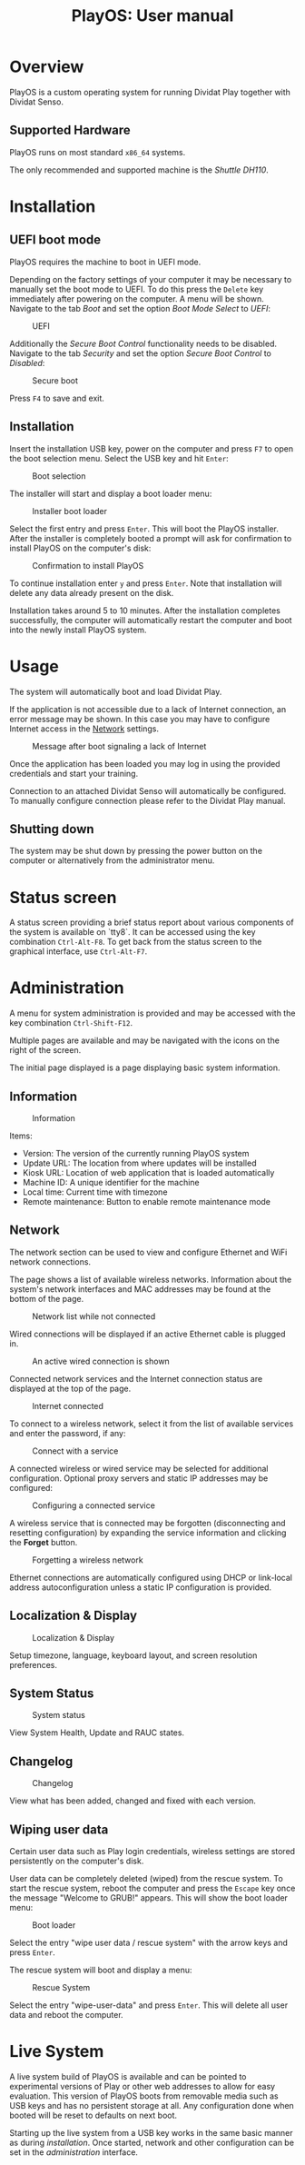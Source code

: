 #+TITLE: PlayOS: User manual

* Overview

PlayOS is a custom operating system for running Dividat Play together with Dividat Senso.

** Supported Hardware

PlayOS runs on most standard ~x86_64~ systems.

The only recommended and supported machine is the /Shuttle DH110/.

* Installation
** UEFI boot mode

PlayOS requires the machine to boot in UEFI mode.

Depending on the factory settings of your computer it may be necessary to manually set the boot mode to UEFI. To do this press the ~Delete~ key immediately after powering on the computer. A menu will be shown. Navigate to the tab /Boot/ and set the option /Boot Mode Select/ to /UEFI/:

#+CAPTION: UEFI
#+NAME: fig:bios-uefi
#+attr_html: :width 800px
[[../screenshots/bios-uefi.png]]

Additionally the /Secure Boot Control/ functionality needs to be disabled. Navigate to the tab /Security/ and set the option /Secure Boot Control/ to /Disabled/:

#+CAPTION: Secure boot
#+NAME: fig:secure-boot
#+attr_html: :width 800px
[[../screenshots/secure-boot.png]]


Press ~F4~ to save and exit.

** Installation

Insert the installation USB key, power on the computer and press ~F7~ to open the boot selection menu. Select the USB key and hit ~Enter~:

#+CAPTION: Boot selection
#+NAME: fig:boot-selection
#+attr_html: :width 800px
[[../screenshots/boot-selection.png]]

The installer will start and display a boot loader menu:

#+CAPTION: Installer boot loader
#+NAME: fig:installer-boot-loader.png
#+attr_html: :width 800px
[[../screenshots/installer-boot-loader.png]]

Select the first entry and press ~Enter~. This will boot the PlayOS installer. After the installer is completely booted a prompt will ask for confirmation to install PlayOS on the computer's disk:

#+CAPTION: Confirmation to install PlayOS
#+NAME: fig:install-playos.png
#+attr_html: :width 800px
[[../screenshots/install-playos.png]]

To continue installation enter ~y~ and press ~Enter~. Note that installation will delete any data already present on the disk.

Installation takes around 5 to 10 minutes. After the installation completes successfully, the computer will automatically restart the computer and boot into the newly install PlayOS system.

* Usage

The system will automatically boot and load Dividat Play.

If the application is not accessible due to a lack of Internet connection, an error message may be shown. In this case you may have to configure Internet access in the [[#network][Network]] settings.

#+CAPTION: Message after boot signaling a lack of Internet
#+NAME: fig:kiosk-no-internet
#+attr_html: :width 400px
[[../screenshots/kiosk-no-internet.png]]

Once the application has been loaded you may log in using the provided credentials and start your training.

Connection to an attached Dividat Senso will automatically be configured. To manually configure connection please refer to the Dividat Play manual.

** Shutting down

The system may be shut down by pressing the power button on the computer or alternatively from the administrator menu.

* Status screen

A status screen providing a brief status report about various components of the system is available on `tty8`. It can be accessed using the key combination ~Ctrl-Alt-F8~. To get back from the status screen to the graphical interface, use ~Ctrl-Alt-F7~.

* Administration

A menu for system administration is provided and may be accessed with the key combination ~Ctrl-Shift-F12~.

Multiple pages are available and may be navigated with the icons on the right of the screen.

The initial page displayed is a page displaying basic system information.

** Information

#+CAPTION: Information
#+NAME: fig:controller-information
#+attr_html: :width 800px
[[../screenshots/controller-information.png]]

Items:

- Version: The version of the currently running PlayOS system
- Update URL: The location from where updates will be installed
- Kiosk URL: Location of web application that is loaded automatically
- Machine ID: A unique identifier for the machine
- Local time: Current time with timezone
- Remote maintenance: Button to enable remote maintenance mode


** Network

The network section can be used to view and configure Ethernet and WiFi network connections.

The page shows a list of available wireless networks. Information about the system's network interfaces and MAC addresses may be found at the bottom of the page.

#+CAPTION: Network list while not connected
#+NAME: fig:controller-network-not-connected
#+attr_html: :width 800px
[[../screenshots/controller-network-not-connected.png]]

Wired connections will be displayed if an active Ethernet cable is plugged in.

#+CAPTION: An active wired connection is shown
#+NAME: fig:controller-network-wired-connected
#+attr_html: :width 800px
[[../screenshots/controller-network-wired-connected.png]]

Connected network services and the Internet connection status are displayed at the top of the page.

#+CAPTION: Internet connected
#+NAME: fig:controller-network-connected
#+attr_html: :width 800px
[[../screenshots/controller-network-connected.png]]

To connect to a wireless network, select it from the list of available services and enter the password, if any:

#+CAPTION: Connect with a service
#+NAME: fig:controller-network-connect
#+attr_html: :width 800px
[[../screenshots/controller-network-connect.png]]

A connected wireless or wired service may be selected for additional configuration. Optional proxy servers and static IP addresses may be configured:

#+CAPTION: Configuring a connected service
#+NAME: fig:controller-network-proxy
#+attr_html: :width 800px
[[../screenshots/controller-network-proxy.png]]

A wireless service that is connected may be forgotten (disconnecting and resetting configuration) by expanding the service information and clicking the *Forget* button.

#+CAPTION: Forgetting a wireless network
#+NAME: fig:controller-network-remove
#+attr_html: :width 800px
[[../screenshots/controller-network-remove.png]]

Ethernet connections are automatically configured using DHCP or link-local address autoconfiguration unless a static IP configuration is provided.

** Localization & Display

#+CAPTION: Localization & Display
#+NAME: fig:controller-localization
#+attr_html: :width 800px
[[../screenshots/controller-localization.png]]

Setup timezone, language, keyboard layout, and screen resolution preferences.

** System Status

#+CAPTION: System status
#+NAME: fig:controller-system-status
#+attr_html: :width 800px
[[../screenshots/controller-system-status.png]]

View System Health, Update and RAUC states.

** Changelog

#+CAPTION: Changelog
#+NAME: fig:controller-changelog
#+attr_html: :width 800px
[[../screenshots/controller-changelog.png]]

View what has been added, changed and fixed with each version.

** Wiping user data

Certain user data such as Play login credentials, wireless settings are stored persistently on the computer's disk.

User data can be completely deleted (wiped) from the rescue system. To start the rescue system, reboot the computer and press the ~Escape~ key once the message "Welcome to GRUB!" appears. This will show the boot loader menu:

#+CAPTION: Boot loader
#+NAME: fig:boot-loader
#+attr_html: :width 800px
[[../screenshots/boot-loader.png]]

Select the entry "wipe user data / rescue system" with the arrow keys and press ~Enter~.

The rescue system will boot and display a menu:

#+CAPTION: Rescue System
#+NAME:   fig:rescue-system
#+attr_html: :width 800px
[[../screenshots/rescue-system.png]]

Select the entry "wipe-user-data" and press ~Enter~. This will delete all user data and reboot the computer.

* Live System

A live system build of PlayOS is available and can be pointed to experimental versions of Play or other web addresses to allow for easy evaluation. This version of PlayOS boots from removable media such as USB keys and has no persistent storage at all. Any configuration done when booted will be reset to defaults on next boot.

Starting up the live system from a USB key works in the same basic manner as during [[*Installation][installation]]. Once started, network and other configuration can be set in the [[*Administration][administration]] interface.
